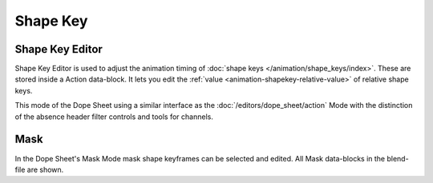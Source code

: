 .. (todo) rename

*********
Shape Key
*********

.. _dope-sheet-shape-key:

Shape Key Editor
================

Shape Key Editor is used to adjust the animation timing of :doc:`shape keys </animation/shape_keys/index>`.
These are stored inside a Action data-block. It lets you edit the :ref:`value <animation-shapekey-relative-value>`
of relative shape keys.

This mode of the Dope Sheet using a similar interface as the :doc:`/editors/dope_sheet/action` Mode 
with the distinction of the absence header filter controls and tools for channels.


.. _dope-sheet-mask:

Mask
====

In the Dope Sheet's Mask Mode mask shape keyframes can be selected and edited.
All Mask data-blocks in the blend-file are shown.
